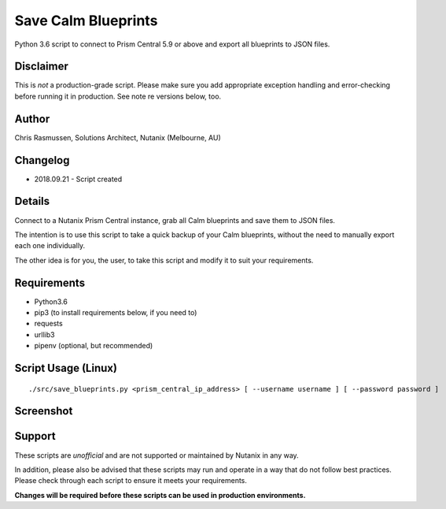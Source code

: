 Save Calm Blueprints
====================

Python 3.6 script to connect to Prism Central 5.9 or above and export all blueprints to JSON files.

Disclaimer
----------

This is *not* a production-grade script.  Please make sure you add appropriate exception handling and error-checking before running it in production.  See note re versions below, too.

Author
------

Chris Rasmussen, Solutions Architect, Nutanix (Melbourne, AU)

Changelog
---------

- 2018.09.21 - Script created

Details
-------

Connect to a Nutanix Prism Central instance, grab all Calm blueprints and save them to JSON files.

The intention is to use this script to take a quick backup of your Calm blueprints, without the need to manually export each one individually.

The other idea is for you, the user, to take this script and modify it to suit your requirements.

Requirements
------------

- Python3.6
- pip3 (to install requirements below, if you need to)
- requests
- urllib3
- pipenv (optional, but recommended)

Script Usage (Linux)
----------------------

::

    ./src/save_blueprints.py <prism_central_ip_address> [ --username username ] [ --password password ]

Screenshot
----------

.. image:: images/screenshot.png

Support
-------

These scripts are *unofficial* and are not supported or maintained by Nutanix in any way.

In addition, please also be advised that these scripts may run and operate in a way that do not follow best practices.  Please check through each script to ensure it meets your requirements.

**Changes will be required before these scripts can be used in production environments.**